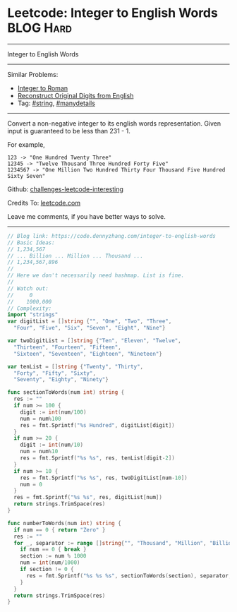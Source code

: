 * Leetcode: Integer to English Words                              :BLOG:Hard:
#+STARTUP: showeverything
#+OPTIONS: toc:nil \n:t ^:nil creator:nil d:nil
:PROPERTIES:
:type:     string, manydetails
:END:
---------------------------------------------------------------------
Integer to English Words
---------------------------------------------------------------------
Similar Problems:
- [[https://code.dennyzhang.com/integer-to-roman][Integer to Roman]]
- [[https://code.dennyzhang.com/reconstruct-original-digits-from-english][Reconstruct Original Digits from English]]
- Tag: [[https://code.dennyzhang.com/tag/string][#string]], [[https://code.dennyzhang.com/tag/manydetails][#manydetails]]
---------------------------------------------------------------------
Convert a non-negative integer to its english words representation. Given input is guaranteed to be less than 231 - 1.

For example,
#+BEGIN_EXAMPLE
123 -> "One Hundred Twenty Three"
12345 -> "Twelve Thousand Three Hundred Forty Five"
1234567 -> "One Million Two Hundred Thirty Four Thousand Five Hundred Sixty Seven"
#+END_EXAMPLE

Github: [[https://github.com/DennyZhang/challenges-leetcode-interesting/tree/master/problems/integer-to-english-words][challenges-leetcode-interesting]]

Credits To: [[https://leetcode.com/problems/integer-to-english-words/description/][leetcode.com]]

Leave me comments, if you have better ways to solve.
---------------------------------------------------------------------

#+BEGIN_SRC go
// Blog link: https://code.dennyzhang.com/integer-to-english-words
// Basic Ideas:
// 1,234,567
// ... Billion ... Million ... Thousand ...
// 1,234,567,896
//
// Here we don't necessarily need hashmap. List is fine.
//
// Watch out:
//     0
//    1000,000
// Complexity:
import "strings"
var digitList = []string {"", "One", "Two", "Three",
  "Four", "Five", "Six", "Seven", "Eight", "Nine"}

var twoDigitList = []string {"Ten", "Eleven", "Twelve",
  "Thirteen", "Fourteen", "Fifteen", 
  "Sixteen", "Seventeen", "Eighteen", "Nineteen"}

var tenList = []string {"Twenty", "Thirty",
  "Forty", "Fifty", "Sixty",
  "Seventy", "Eighty", "Ninety"}

func sectionToWords(num int) string {
  res := ""
  if num >= 100 {
    digit := int(num/100)
    num = num%100
    res = fmt.Sprintf("%s Hundred", digitList[digit])
  }
  if num >= 20 {
    digit := int(num/10)
    num = num%10
    res = fmt.Sprintf("%s %s", res, tenList[digit-2])
  }
  if num >= 10 {
    res = fmt.Sprintf("%s %s", res, twoDigitList[num-10])
    num = 0
  }
  res = fmt.Sprintf("%s %s", res, digitList[num])
  return strings.TrimSpace(res)
}

func numberToWords(num int) string {
  if num == 0 { return "Zero" }
  res := ""
  for _, separator := range []string{"", "Thousand", "Million", "Billion"} {
    if num == 0 { break }
    section := num % 1000
    num = int(num/1000)
    if section != 0 {
      res = fmt.Sprintf("%s %s %s", sectionToWords(section), separator, res)
    }
  }
  return strings.TrimSpace(res)
}
#+END_SRC
